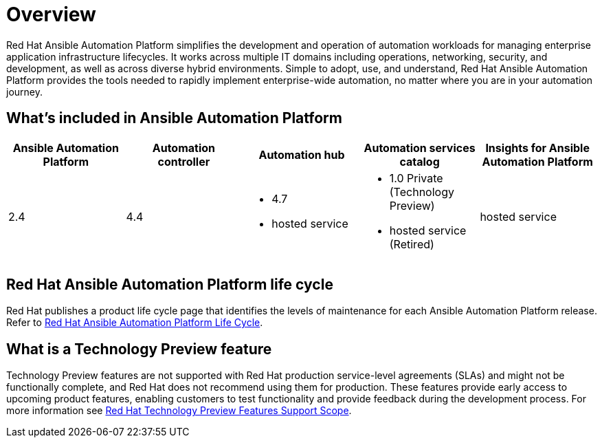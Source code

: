 [[platform-introduction]]
= Overview

Red Hat Ansible Automation Platform simplifies the development and operation of automation workloads for managing enterprise application infrastructure lifecycles. It works across multiple IT domains including operations, networking, security, and development, as well as across diverse hybrid environments. Simple to adopt, use, and understand, Red Hat Ansible Automation Platform provides the tools needed to rapidly implement enterprise-wide automation, no matter where you are in your automation journey.

[[whats-included]]
== What's included in Ansible Automation Platform

[cols="a,a,a,a,a"]
|===
| Ansible Automation Platform | Automation controller | Automation hub | Automation services catalog | Insights for Ansible Automation Platform

|2.4 | 4.4|
* 4.7
* hosted service|
* 1.0 Private (Technology Preview)
* hosted service (Retired)
| hosted service

|===

== Red Hat Ansible Automation Platform life cycle

Red Hat publishes a product life cycle page that identifies the levels of maintenance for each Ansible Automation Platform release.
Refer to link:https://access.redhat.com/support/policy/updates/ansible-automation-platform[Red Hat Ansible Automation Platform Life Cycle].

[[technology-preview]]
== What is a Technology Preview feature
Technology Preview features are not supported with Red Hat production service-level agreements (SLAs) and might not be functionally complete, and Red Hat does not recommend using them for production. These features provide early access to upcoming product features, enabling customers to test functionality and provide feedback during the development process. For more information see link:https://access.redhat.com/support/offerings/techpreview[Red Hat Technology Preview Features Support Scope].
